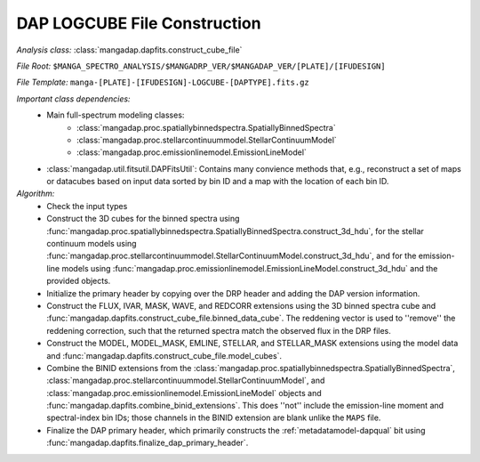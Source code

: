 
.. _cube-construction:

DAP LOGCUBE File Construction
=============================

*Analysis class:* :class:`mangadap.dapfits.construct_cube_file`

*File Root:* ``$MANGA_SPECTRO_ANALYSIS/$MANGADRP_VER/$MANGADAP_VER/[PLATE]/[IFUDESIGN]``

*File Template:* ``manga-[PLATE]-[IFUDESIGN]-LOGCUBE-[DAPTYPE].fits.gz``

*Important class dependencies:*
 - Main full-spectrum modeling classes:
    - :class:`mangadap.proc.spatiallybinnedspectra.SpatiallyBinnedSpectra`
    - :class:`mangadap.proc.stellarcontinuummodel.StellarContinuumModel`
    - :class:`mangadap.proc.emissionlinemodel.EmissionLineModel`
 - :class:`mangadap.util.fitsutil.DAPFitsUtil`: Contains many convience
   methods that, e.g., reconstruct a set of maps or datacubes based on
   input data sorted by bin ID and a map with the location of each bin
   ID.

*Algorithm:*
 - Check the input types
 - Construct the 3D cubes for the binned spectra using
   :func:`mangadap.proc.spatiallybinnedspectra.SpatiallyBinnedSpectra.construct_3d_hdu`,
   for the stellar continuum models using
   :func:`mangadap.proc.stellarcontinuummodel.StellarContinuumModel.construct_3d_hdu`,
   and for the emission-line models using
   :func:`mangadap.proc.emissionlinemodel.EmissionLineModel.construct_3d_hdu`
   and the provided objects.
 - Initialize the primary header by copying over the DRP header and
   adding the DAP version information.
 - Construct the FLUX, IVAR, MASK, WAVE, and REDCORR extensions using
   the 3D binned spectra cube and
   :func:`mangadap.dapfits.construct_cube_file.binned_data_cube`.  The
   reddening vector is used to ''remove'' the reddening correction, such
   that the returned spectra match the observed flux in the DRP files.
 - Construct the MODEL, MODEL_MASK, EMLINE, STELLAR, and STELLAR_MASK
   extensions using the model data and
   :func:`mangadap.dapfits.construct_cube_file.model_cubes`.
 - Combine the BINID extensions from the
   :class:`mangadap.proc.spatiallybinnedspectra.SpatiallyBinnedSpectra`,
   :class:`mangadap.proc.stellarcontinuummodel.StellarContinuumModel`,
   and :class:`mangadap.proc.emissionlinemodel.EmissionLineModel`
   objects and :func:`mangadap.dapfits.combine_binid_extensions`.  This
   does ''not'' include the emission-line moment and spectral-index bin
   IDs; those channels in the BINID extension are blank unlike the
   ``MAPS`` file.
 - Finalize the DAP primary header, which primarily constructs the
   :ref:`metadatamodel-dapqual` bit using
   :func:`mangadap.dapfits.finalize_dap_primary_header`.

